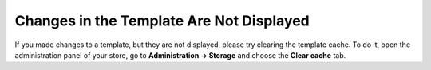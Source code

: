 *****************************************
Changes in the Template Are Not Displayed
*****************************************

If you made changes to a template, but they are not displayed, please try clearing the template cache. To do it, open the administration panel of your store, go to **Administration → Storage** and choose the **Clear cache** tab.
